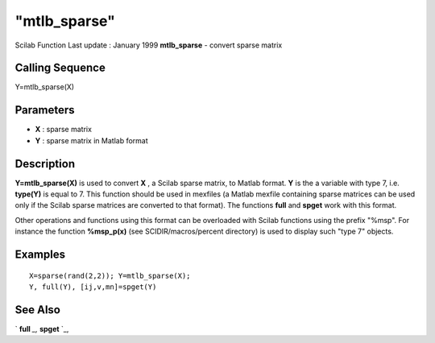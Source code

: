 ====
"mtlb_sparse"
====

Scilab Function Last update : January 1999
**mtlb_sparse** - convert sparse matrix



Calling Sequence
~~~~~~~~~~~~~~~~

Y=mtlb_sparse(X)




Parameters
~~~~~~~~~~


+ **X** : sparse matrix
+ **Y** : sparse matrix in Matlab format




Description
~~~~~~~~~~~

**Y=mtlb_sparse(X)** is used to convert **X** , a Scilab sparse
matrix, to Matlab format. **Y** is the a variable with type 7, i.e.
**type(Y)** is equal to 7. This function should be used in mexfiles (a
Matlab mexfile containing sparse matrices can be used only if the
Scilab sparse matrices are converted to that format). The functions
**full** and **spget** work with this format.

Other operations and functions using this format can be overloaded
with Scilab functions using the prefix "%msp". For instance the
function **%msp_p(x)** (see SCIDIR/macros/percent directory) is used
to display such "type 7" objects.



Examples
~~~~~~~~


::

    
    
    X=sparse(rand(2,2)); Y=mtlb_sparse(X);
    Y, full(Y), [ij,v,mn]=spget(Y)
     
      




See Also
~~~~~~~~

` **full** `_,` **spget** `_,

.. _
      : ://./elementary/full.htm
.. _
      : ://./elementary/spget.htm


